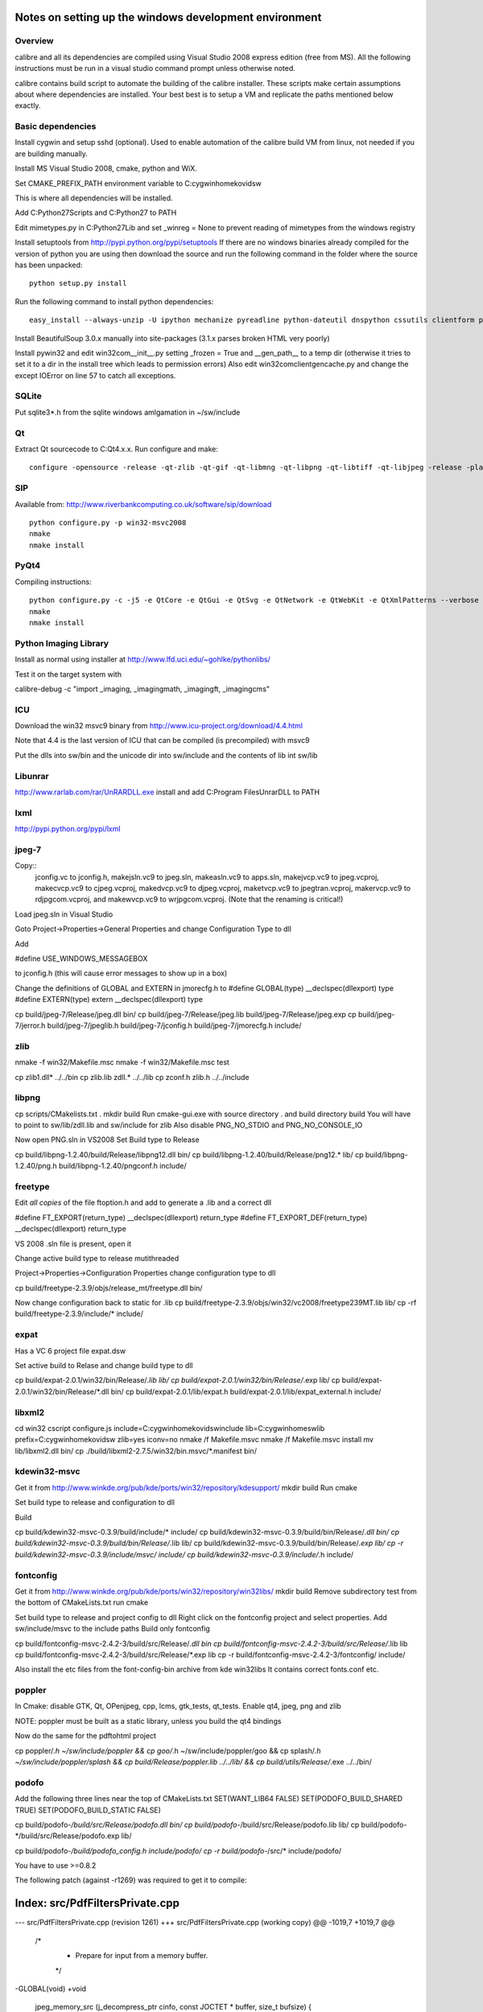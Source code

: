 Notes on setting up the windows development environment
========================================================

Overview
----------

calibre and all its dependencies are compiled using Visual Studio 2008 express edition (free from MS). All the following instructions must be run in a visual studio command prompt unless otherwise noted.

calibre contains build script to automate the building of the calibre installer. These scripts make certain assumptions about where dependencies are installed. Your best best is to setup a VM and replicate the paths mentioned below exactly.

Basic dependencies
--------------------

Install cygwin and setup sshd (optional). Used to enable automation of the calibre build VM from linux, not needed if you are building manually.

Install MS Visual Studio 2008, cmake, python and WiX.

Set CMAKE_PREFIX_PATH environment variable to C:\cygwin\home\kovid\sw

This is where all dependencies will be installed.

Add C:\Python27\Scripts and C:\Python27 to PATH 

Edit mimetypes.py in C:\Python27\Lib and set _winreg = None to prevent reading of mimetypes from the windows registry

Install setuptools from http://pypi.python.org/pypi/setuptools
If there are no windows binaries already compiled for the version of python you are using then download the source and run the following command in the folder where the source has been unpacked::

     python setup.py install

Run the following command to install python dependencies::

    easy_install --always-unzip -U ipython mechanize pyreadline python-dateutil dnspython cssutils clientform pycrypto

Install BeautifulSoup 3.0.x manually into site-packages (3.1.x parses broken HTML very poorly)

Install pywin32 and edit win32com\__init__.py setting _frozen = True and
__gen_path__ to a temp dir (otherwise it tries to set it to a dir in the install tree which leads to permission errors)
Also edit win32com\client\gencache.py and change the except IOError on line 57 to catch all exceptions.

SQLite
---------

Put sqlite3*.h from the sqlite windows amlgamation in ~/sw/include

Qt
--------

Extract Qt sourcecode to C:\Qt\4.x.x. Run configure and make::

    configure -opensource -release -qt-zlib -qt-gif -qt-libmng -qt-libpng -qt-libtiff -qt-libjpeg -release -platform win32-msvc2008 -no-qt3support -webkit -xmlpatterns -no-phonon -no-style-plastique -no-style-cleanlooks -no-style-motif -no-style-cde -no-declarative -no-scripttools -no-audio-backend -no-multimedia -no-dbus -no-openvg -no-opengl -no-qt3support -confirm-license -nomake examples -nomake demos -nomake docs && nmake

SIP
-----

Available from: http://www.riverbankcomputing.co.uk/software/sip/download ::

    python configure.py -p win32-msvc2008
    nmake
    nmake install

PyQt4
----------

Compiling instructions::

    python configure.py -c -j5 -e QtCore -e QtGui -e QtSvg -e QtNetwork -e QtWebKit -e QtXmlPatterns --verbose
    nmake
    nmake install

Python Imaging Library
------------------------

Install as normal using installer at http://www.lfd.uci.edu/~gohlke/pythonlibs/

Test it on the target system with

calibre-debug -c "import _imaging, _imagingmath, _imagingft, _imagingcms"

ICU
-------

Download the win32 msvc9 binary from http://www.icu-project.org/download/4.4.html

Note that 4.4 is the last version of ICU that can be compiled (is precompiled) with msvc9

Put the dlls into sw/bin and the unicode dir into sw/include and the contents of lib int sw/lib

Libunrar
----------

http://www.rarlab.com/rar/UnRARDLL.exe install and add C:\Program Files\UnrarDLL to PATH

lxml
------

http://pypi.python.org/pypi/lxml

jpeg-7
-------

Copy:: 
    jconfig.vc to jconfig.h, makejsln.vc9 to jpeg.sln,
    makeasln.vc9 to apps.sln, makejvcp.vc9 to jpeg.vcproj,
    makecvcp.vc9 to cjpeg.vcproj, makedvcp.vc9 to djpeg.vcproj,
    maketvcp.vc9 to jpegtran.vcproj, makervcp.vc9 to rdjpgcom.vcproj, and
    makewvcp.vc9 to wrjpgcom.vcproj.  (Note that the renaming is critical!)

Load jpeg.sln in Visual Studio

Goto Project->Properties->General Properties and change Configuration Type to dll

Add 

#define USE_WINDOWS_MESSAGEBOX

to jconfig.h (this will cause error messages to show up in a box)

Change the definitions of GLOBAL and EXTERN in jmorecfg.h to
#define GLOBAL(type)        __declspec(dllexport) type
#define EXTERN(type)        extern __declspec(dllexport) type

cp build/jpeg-7/Release/jpeg.dll bin/
cp build/jpeg-7/Release/jpeg.lib build/jpeg-7/Release/jpeg.exp
cp build/jpeg-7/jerror.h build/jpeg-7/jpeglib.h build/jpeg-7/jconfig.h build/jpeg-7/jmorecfg.h include/

zlib
------

nmake -f win32/Makefile.msc
nmake -f win32/Makefile.msc test

cp zlib1.dll* ../../bin
cp zlib.lib zdll.* ../../lib
cp zconf.h zlib.h ../../include


libpng
---------

cp scripts/CMakelists.txt .
mkdir build
Run cmake-gui.exe with source directory . and build directory build
You will have to point to sw/lib/zdll.lib and sw/include for zlib
Also disable PNG_NO_STDIO and PNG_NO_CONSOLE_IO

Now open PNG.sln in VS2008
Set Build type to Release

cp build/libpng-1.2.40/build/Release/libpng12.dll bin/
cp build/libpng-1.2.40/build/Release/png12.* lib/
cp build/libpng-1.2.40/png.h build/libpng-1.2.40/pngconf.h include/

freetype
-----------

Edit *all copies* of the file ftoption.h and add to generate a .lib
and a correct dll

#define FT_EXPORT(return_type) __declspec(dllexport) return_type 
#define FT_EXPORT_DEF(return_type) __declspec(dllexport) return_type


VS 2008 .sln file is present, open it

Change active build type to release mutithreaded

Project->Properties->Configuration Properties 
change configuration type to dll

cp build/freetype-2.3.9/objs/release_mt/freetype.dll bin/

Now change configuration back to static for .lib
cp build/freetype-2.3.9/objs/win32/vc2008/freetype239MT.lib lib/
cp -rf build/freetype-2.3.9/include/* include/

expat
--------

Has a VC 6 project file expat.dsw

Set active build to Relase and change build type to dll

cp build/expat-2.0.1/win32/bin/Release/*.lib lib/
cp build/expat-2.0.1/win32/bin/Release/*.exp lib/
cp build/expat-2.0.1/win32/bin/Release/*.dll bin/
cp build/expat-2.0.1/lib/expat.h build/expat-2.0.1/lib/expat_external.h include/

libxml2
-------------

cd win32
cscript configure.js include=C:\cygwin\home\kovid\sw\include lib=C:\cygwin\home\sw\lib prefix=C:\cygwin\home\kovid\sw zlib=yes iconv=no
nmake /f Makefile.msvc
nmake /f Makefile.msvc install
mv lib/libxml2.dll bin/
cp ./build/libxml2-2.7.5/win32/bin.msvc/*.manifest bin/

kdewin32-msvc
----------------

Get it from http://www.winkde.org/pub/kde/ports/win32/repository/kdesupport/
mkdir build
Run cmake

Set build type to release and configuration to dll

Build

cp build/kdewin32-msvc-0.3.9/build/include/* include/
cp build/kdewin32-msvc-0.3.9/build/bin/Release/*.dll bin/
cp build/kdewin32-msvc-0.3.9/build/bin/Release/*.lib lib/
cp build/kdewin32-msvc-0.3.9/build/bin/Release/*.exp lib/
cp -r build/kdewin32-msvc-0.3.9/include/msvc/ include/
cp build/kdewin32-msvc-0.3.9/include/*.h include/

fontconfig
---------------

Get it from http://www.winkde.org/pub/kde/ports/win32/repository/win32libs/
mkdir build
Remove subdirectory test from the bottom of CMakeLists.txt
run cmake

Set build type to release and project config to dll
Right click on the fontconfig project and select properties. Add sw/include/msvc to the include paths
Build only fontconfig

cp build/fontconfig-msvc-2.4.2-3/build/src/Release/*.dll bin
cp build/fontconfig-msvc-2.4.2-3/build/src/Release/*.lib lib
cp build/fontconfig-msvc-2.4.2-3/build/src/Release/*.exp lib
cp -r build/fontconfig-msvc-2.4.2-3/fontconfig/ include/

Also install the etc files from the font-config-bin archive from kde win32libs
It contains correct fonts.conf etc.


poppler
-------------

In Cmake: disable GTK, Qt, OPenjpeg, cpp, lcms, gtk_tests, qt_tests. Enable qt4, jpeg, png and zlib

NOTE: poppler must be built as a static library, unless you build the qt4 bindings

Now do the same for the pdftohtml project

cp poppler/*.h ~/sw/include/poppler && cp goo/*.h ~/sw/include/poppler/goo && cp splash/*.h ~/sw/include/poppler/splash && cp build/Release/poppler.lib ../../lib/ && cp build/utils/Release/*.exe ../../bin/


podofo
----------

Add the following three lines near the top of CMakeLists.txt
SET(WANT_LIB64 FALSE)
SET(PODOFO_BUILD_SHARED TRUE)
SET(PODOFO_BUILD_STATIC FALSE)

cp build/podofo-*/build/src/Release/podofo.dll bin/
cp build/podofo-*/build/src/Release/podofo.lib lib/
cp build/podofo-*/build/src/Release/podofo.exp lib/

cp build/podofo-*/build/podofo_config.h include/podofo/
cp -r build/podofo-*/src/* include/podofo/

You have to use >=0.8.2

The following patch (against -r1269) was required to get it to compile:


Index: src/PdfFiltersPrivate.cpp
===================================================================
--- src/PdfFiltersPrivate.cpp   (revision 1261)
+++ src/PdfFiltersPrivate.cpp   (working copy)
@@ -1019,7 +1019,7 @@
 /*
  * Prepare for input from a memory buffer.
  */
-GLOBAL(void)
+void
 jpeg_memory_src (j_decompress_ptr cinfo, const JOCTET * buffer, size_t bufsize)
 {
     my_src_ptr src;


ImageMagick
--------------

Edit VisualMagick/configure/configure.cpp to set

int projectType = MULTITHREADEDDLL;

Run configure.bat in a  visual studio command prompt

Edit magick/magick-config.h

Undefine ProvideDllMain and MAGICKCORE_X11_DELEGATE

Now open VisualMagick/VisualDynamicMT.sln set to Release
Remove the CORE_xlib project

calibre
---------

Take a linux calibre tree on which you have run the following command::

    python setup.py stage1

and copy it to windows.

Run::

    python setup.py build
    python setup.py win32_freeze

This will create the .msi in the dist directory.

